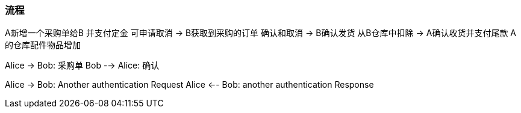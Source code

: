 === 流程
A新增一个采购单给B
 并支付定金 可申请取消
->
B获取到采购的订单  确认和取消
->
B确认发货  从B仓库中扣除
->
A确认收货并支付尾款
A的仓库配件物品增加

[plantuml, state,  png]
--
Alice -> Bob: 采购单
Bob --> Alice: 确认

Alice -> Bob: Another authentication Request
Alice <-- Bob: another authentication Response

--